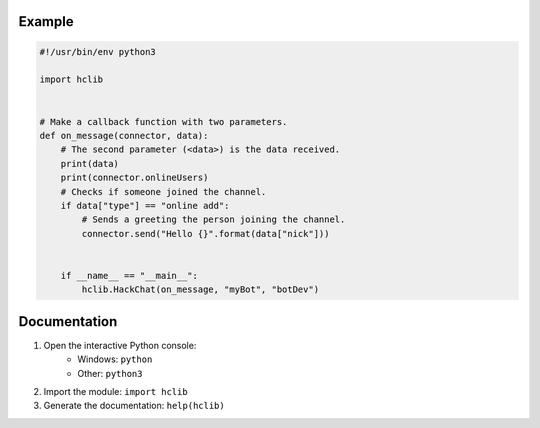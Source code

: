 Example
=======

.. code:: python

    #!/usr/bin/env python3

    import hclib


    # Make a callback function with two parameters.
    def on_message(connector, data):
        # The second parameter (<data>) is the data received.
        print(data)
        print(connector.onlineUsers)
        # Checks if someone joined the channel.
        if data["type"] == "online add":
            # Sends a greeting the person joining the channel.
            connector.send("Hello {}".format(data["nick"]))


        if __name__ == "__main__":
            hclib.HackChat(on_message, "myBot", "botDev")

Documentation
=============

1. Open the interactive Python console:
    - Windows: ``python``
    - Other: ``python3``
2. Import the module: ``import hclib``
3. Generate the documentation: ``help(hclib)``
